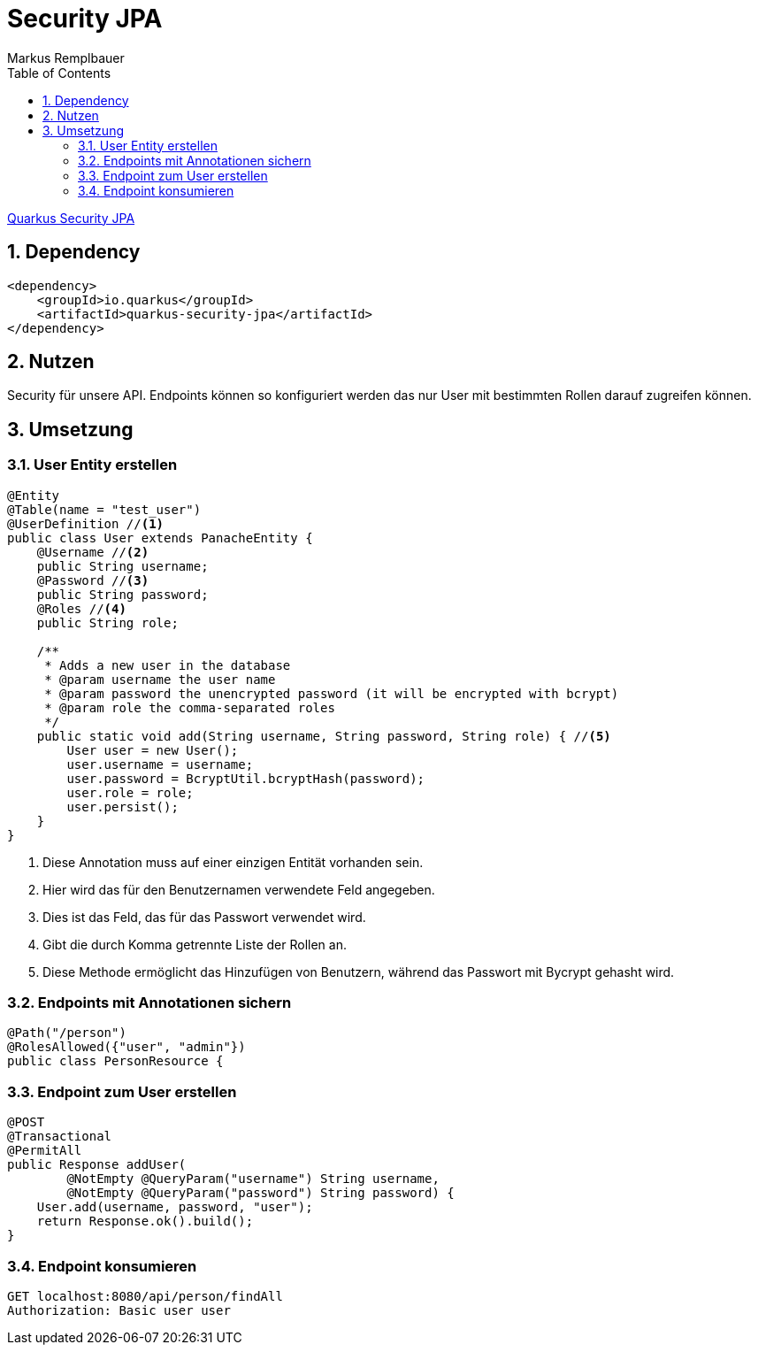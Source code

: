 = Security JPA
Markus Remplbauer
ifndef::imagesdir[:imagesdir: images]
//:toc-placement!:  // prevents the generation of the doc at this position, so it can be printed afterwards
:sourcedir: ../src/main/java
:icons: font
:sectnums:    // Nummerierung der Überschriften / section numbering
:toc: left

ifdef::backend-html5[]

link:https://quarkus.io/guides/security-jpa[Quarkus Security JPA]

== Dependency
[source,xml]
----
<dependency>
    <groupId>io.quarkus</groupId>
    <artifactId>quarkus-security-jpa</artifactId>
</dependency>
----


== Nutzen

Security für unsere API.
Endpoints können so konfiguriert werden das nur User mit bestimmten Rollen darauf zugreifen können.

== Umsetzung
=== User Entity erstellen

[source,java]
----
@Entity
@Table(name = "test_user")
@UserDefinition //<1>
public class User extends PanacheEntity {
    @Username //<2>
    public String username;
    @Password //<3>
    public String password;
    @Roles //<4>
    public String role;

    /**
     * Adds a new user in the database
     * @param username the user name
     * @param password the unencrypted password (it will be encrypted with bcrypt)
     * @param role the comma-separated roles
     */
    public static void add(String username, String password, String role) { //<5>
        User user = new User();
        user.username = username;
        user.password = BcryptUtil.bcryptHash(password);
        user.role = role;
        user.persist();
    }
}
----
<1> Diese Annotation muss auf einer einzigen Entität vorhanden sein.
<2> Hier wird das für den Benutzernamen verwendete Feld angegeben.
<3> Dies ist das Feld, das für das Passwort verwendet wird.
<4> Gibt die durch Komma getrennte Liste der Rollen an.
<5> Diese Methode ermöglicht das Hinzufügen von Benutzern, während das Passwort mit Bycrypt gehasht wird.

=== Endpoints mit Annotationen sichern
[source,java]
----
@Path("/person")
@RolesAllowed({"user", "admin"})
public class PersonResource {
----

=== Endpoint zum User erstellen
[source,java]
----
@POST
@Transactional
@PermitAll
public Response addUser(
        @NotEmpty @QueryParam("username") String username,
        @NotEmpty @QueryParam("password") String password) {
    User.add(username, password, "user");
    return Response.ok().build();
}
----

=== Endpoint konsumieren
[source,http request]
----
GET localhost:8080/api/person/findAll
Authorization: Basic user user
----